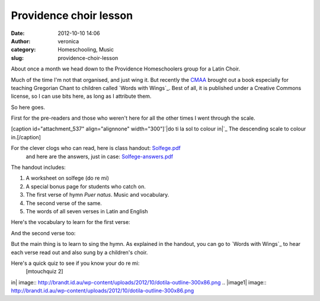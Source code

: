 Providence choir lesson
#######################
:date: 2012-10-10 14:06
:author: veronica
:category: Homeschooling, Music
:slug: providence-choir-lesson

About once a month we head down to the Providence Homeschoolers group
for a Latin Choir.

Much of the time I'm not that organised, and just wing it. But recently
the `CMAA`_ brought out a book especially for teaching Gregorian Chant
to children called `Words with Wings`_. Best of all, it is published
under a Creative Commons license, so I can use bits here, as long as I
attribute them.

So here goes.

First for the pre-readers and those who weren't here for all the other
times I went through the scale.

[caption id="attachment\_537" align="alignnone" width="300"]\ `|do ti la
sol to colour in|`_ The descending scale to colour in.[/caption]

For the clever clogs who can read, here is class handout: `Solfege.pdf`_
 and here are the answers, just in case: `Solfege-answers.pdf`_

The handout includes:

#. A worksheet on solfege (do re mi)
#. A special bonus page for students who catch on.
#. The first verse of hymn *Puer natus*. Music and vocabulary.
#. The second verse of the same.
#. The words of all seven verses in Latin and English

Here's the vocabulary to learn for the first verse:

And the second verse too:

But the main thing is to learn to sing the hymn. As explained in the
handout, you can go to `Words with Wings`_ to hear each verse read out
and also sung by a children's choir.

Here's a quick quiz to see if you know your do re mi:
 [mtouchquiz 2]

.. _CMAA: http://musicasacra.com
.. _Words with Wings: http://musicasacra.com/wings
.. _|image1|: http://brandt.id.au/homeschooling/providence-choir-lesson/attachment/dotila-outline/
.. _Solfege.pdf: http://brandt.id.au/homeschooling/providence-choir-lesson/attachment/solfege/
.. _Solfege-answers.pdf: http://brandt.id.au/homeschooling/providence-choir-lesson/attachment/solfege-answers/
.. _Words with Wings: http://musicasacra.com/wings/

.. |do ti la sol to colour
in| image:: http://brandt.id.au/wp-content/uploads/2012/10/dotila-outline-300x86.png
.. |image1| image:: http://brandt.id.au/wp-content/uploads/2012/10/dotila-outline-300x86.png
